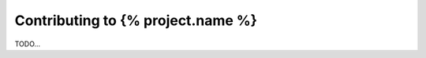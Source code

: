 ==================================
Contributing to {% project.name %}
==================================

TODO...
